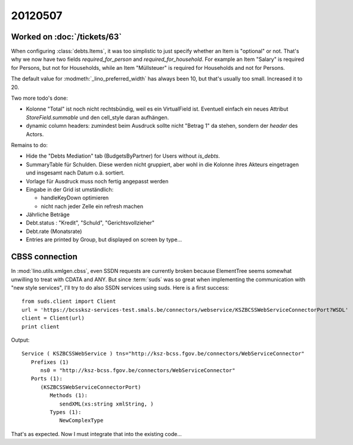 20120507
========

Worked on :doc:`/tickets/63`
----------------------------

When configuring :class:`debts.Items`, it was too simplistic to just specify 
whether an Item is "optional" or not. 
That's why we now have two fields `required_for_person` and `required_for_household`.
For example an Item "Salary" is required for Persons, but not for Households,
while an Item "Müllsteuer" is required for Households and not for Persons.

The default value for :modmeth:`_lino_preferred_width` has always been 10, 
but that's usually too small. Increased it to 20.

Two more todo's done:

- Kolonne "Total" ist noch nicht rechtsbündig, weil es ein VirtualField ist.
  Eventuell einfach ein neues Attribut `StoreField.summable` und den 
  cell_style daran aufhängen.
  
- dynamic column headers: zumindest beim Ausdruck 
  sollte nicht "Betrag 1" da stehen, sondern der `header` des Actors.


Remains to do:

- Hide the "Debts Mediation" tab (BudgetsByPartner) for Users without `is_debts`. 

- SummaryTable für Schulden. Diese werden nicht gruppiert, aber wohl in die Kolonne 
  ihres Akteurs eingetragen und insgesamt nach Datum o.ä. sortiert. 
  
- Vorlage für Ausdruck muss noch fertig angepasst werden
  
- Eingabe in der Grid ist umständlich:

  - handleKeyDown optimieren
  - nicht nach jeder Zelle ein refresh machen
  
- Jährliche Beträge

- Debt.status : "Kredit", "Schuld", "Gerichtsvollzieher"

- Debt.rate (Monatsrate)

- Entries are printed by Group, but displayed on screen by type...


CBSS connection
---------------

In :mod:`lino.utils.xmlgen.cbss`, even SSDN requests are currently broken
because ElementTree seems somewhat unwilling to treat with CDATA and ANY.
But since :term:`suds` was so great when implementing the communication 
with "new style services", I'll try to do also SSDN services using suds. 
Here is a first success::

  from suds.client import Client
  url = 'https://bcssksz-services-test.smals.be/connectors/webservice/KSZBCSSWebServiceConnectorPort?WSDL'
  client = Client(url)
  print client

Output::

  Service ( KSZBCSSWebService ) tns="http://ksz-bcss.fgov.be/connectors/WebServiceConnector"
     Prefixes (1)
        ns0 = "http://ksz-bcss.fgov.be/connectors/WebServiceConnector"
     Ports (1):
        (KSZBCSSWebServiceConnectorPort)
           Methods (1):
              sendXML(xs:string xmlString, )
           Types (1):
              NewComplexType
              

That's as expected. 
Now I must integrate that into the existing code...

